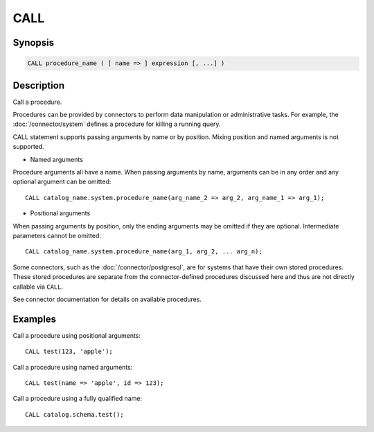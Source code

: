 ====
CALL
====

Synopsis
--------

.. code-block:: none

    CALL procedure_name ( [ name => ] expression [, ...] )

Description
-----------

Call a procedure.

Procedures can be provided by connectors to perform data manipulation or
administrative tasks. For example, the :doc:`/connector/system` defines a
procedure for killing a running query.

CALL statement supports passing arguments by name or by position. Mixing position and named arguments is not supported.

* Named arguments

Procedure arguments all have a name. When passing arguments by name, arguments can be in any order
and any optional argument can be omitted::

    CALL catalog_name.system.procedure_name(arg_name_2 => arg_2, arg_name_1 => arg_1);

* Positional arguments

When passing arguments by position, only the ending arguments may be omitted if they are optional.
Intermediate parameters cannot be omitted::

    CALL catalog_name.system.procedure_name(arg_1, arg_2, ... arg_n);

Some connectors, such as the :doc:`/connector/postgresql`, are for systems
that have their own stored procedures. These stored procedures are separate
from the connector-defined procedures discussed here and thus are not
directly callable via ``CALL``.

See connector documentation for details on available procedures.

Examples
--------

Call a procedure using positional arguments::

    CALL test(123, 'apple');

Call a procedure using named arguments::

    CALL test(name => 'apple', id => 123);

Call a procedure using a fully qualified name::

    CALL catalog.schema.test();
